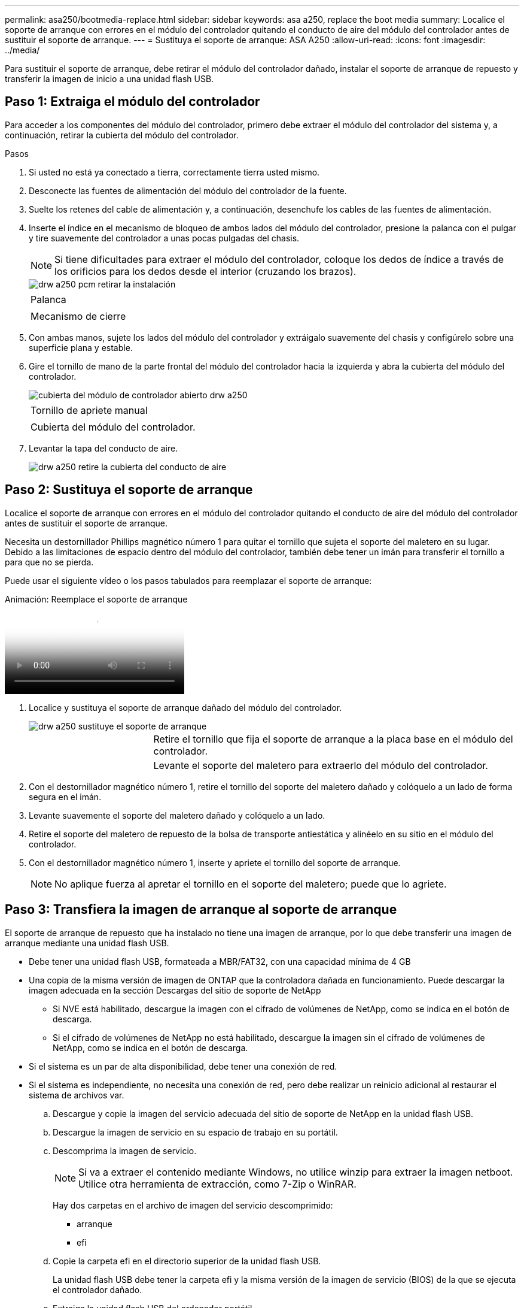 ---
permalink: asa250/bootmedia-replace.html 
sidebar: sidebar 
keywords: asa a250, replace the boot media 
summary: Localice el soporte de arranque con errores en el módulo del controlador quitando el conducto de aire del módulo del controlador antes de sustituir el soporte de arranque. 
---
= Sustituya el soporte de arranque: ASA A250
:allow-uri-read: 
:icons: font
:imagesdir: ../media/


[role="lead"]
Para sustituir el soporte de arranque, debe retirar el módulo del controlador dañado, instalar el soporte de arranque de repuesto y transferir la imagen de inicio a una unidad flash USB.



== Paso 1: Extraiga el módulo del controlador

Para acceder a los componentes del módulo del controlador, primero debe extraer el módulo del controlador del sistema y, a continuación, retirar la cubierta del módulo del controlador.

.Pasos
. Si usted no está ya conectado a tierra, correctamente tierra usted mismo.
. Desconecte las fuentes de alimentación del módulo del controlador de la fuente.
. Suelte los retenes del cable de alimentación y, a continuación, desenchufe los cables de las fuentes de alimentación.
. Inserte el índice en el mecanismo de bloqueo de ambos lados del módulo del controlador, presione la palanca con el pulgar y tire suavemente del controlador a unas pocas pulgadas del chasis.
+

NOTE: Si tiene dificultades para extraer el módulo del controlador, coloque los dedos de índice a través de los orificios para los dedos desde el interior (cruzando los brazos).

+
image::../media/drw_a250_pcm_remove_install.png[drw a250 pcm retirar la instalación]

+
|===


 a| 
image:../media/legend_icon_01.png[""]
 a| 
Palanca



 a| 
image:../media/legend_icon_02.png[""]
 a| 
Mecanismo de cierre

|===
. Con ambas manos, sujete los lados del módulo del controlador y extráigalo suavemente del chasis y configúrelo sobre una superficie plana y estable.
. Gire el tornillo de mano de la parte frontal del módulo del controlador hacia la izquierda y abra la cubierta del módulo del controlador.
+
image::../media/drw_a250_open_controller_module_cover.png[cubierta del módulo de controlador abierto drw a250]

+
|===


 a| 
image:../media/legend_icon_01.png[""]
 a| 
Tornillo de apriete manual



 a| 
image:../media/legend_icon_02.png[""]
 a| 
Cubierta del módulo del controlador.

|===
. Levantar la tapa del conducto de aire.
+
image::../media/drw_a250_remove_airduct_cover.png[drw a250 retire la cubierta del conducto de aire]





== Paso 2: Sustituya el soporte de arranque

Localice el soporte de arranque con errores en el módulo del controlador quitando el conducto de aire del módulo del controlador antes de sustituir el soporte de arranque.

Necesita un destornillador Phillips magnético número 1 para quitar el tornillo que sujeta el soporte del maletero en su lugar. Debido a las limitaciones de espacio dentro del módulo del controlador, también debe tener un imán para transferir el tornillo a para que no se pierda.

Puede usar el siguiente vídeo o los pasos tabulados para reemplazar el soporte de arranque:

.Animación: Reemplace el soporte de arranque
video::7c2cad51-dd95-4b07-a903-ac5b015c1a6d[panopto]
. Localice y sustituya el soporte de arranque dañado del módulo del controlador.
+
image::../media/drw_a250_replace_boot_media.png[drw a250 sustituye el soporte de arranque]

+
[cols="1,3"]
|===


 a| 
image:../media/legend_icon_01.png[""]
 a| 
Retire el tornillo que fija el soporte de arranque a la placa base en el módulo del controlador.



 a| 
image:../media/legend_icon_02.png[""]
 a| 
Levante el soporte del maletero para extraerlo del módulo del controlador.

|===
. Con el destornillador magnético número 1, retire el tornillo del soporte del maletero dañado y colóquelo a un lado de forma segura en el imán.
. Levante suavemente el soporte del maletero dañado y colóquelo a un lado.
. Retire el soporte del maletero de repuesto de la bolsa de transporte antiestática y alinéelo en su sitio en el módulo del controlador.
. Con el destornillador magnético número 1, inserte y apriete el tornillo del soporte de arranque.
+

NOTE: No aplique fuerza al apretar el tornillo en el soporte del maletero; puede que lo agriete.





== Paso 3: Transfiera la imagen de arranque al soporte de arranque

El soporte de arranque de repuesto que ha instalado no tiene una imagen de arranque, por lo que debe transferir una imagen de arranque mediante una unidad flash USB.

* Debe tener una unidad flash USB, formateada a MBR/FAT32, con una capacidad mínima de 4 GB
* Una copia de la misma versión de imagen de ONTAP que la controladora dañada en funcionamiento. Puede descargar la imagen adecuada en la sección Descargas del sitio de soporte de NetApp
+
** Si NVE está habilitado, descargue la imagen con el cifrado de volúmenes de NetApp, como se indica en el botón de descarga.
** Si el cifrado de volúmenes de NetApp no está habilitado, descargue la imagen sin el cifrado de volúmenes de NetApp, como se indica en el botón de descarga.


* Si el sistema es un par de alta disponibilidad, debe tener una conexión de red.
* Si el sistema es independiente, no necesita una conexión de red, pero debe realizar un reinicio adicional al restaurar el sistema de archivos var.
+
.. Descargue y copie la imagen del servicio adecuada del sitio de soporte de NetApp en la unidad flash USB.
.. Descargue la imagen de servicio en su espacio de trabajo en su portátil.
.. Descomprima la imagen de servicio.
+

NOTE: Si va a extraer el contenido mediante Windows, no utilice winzip para extraer la imagen netboot. Utilice otra herramienta de extracción, como 7-Zip o WinRAR.

+
Hay dos carpetas en el archivo de imagen del servicio descomprimido:

+
*** arranque
*** efi


.. Copie la carpeta efi en el directorio superior de la unidad flash USB.
+
La unidad flash USB debe tener la carpeta efi y la misma versión de la imagen de servicio (BIOS) de la que se ejecuta el controlador dañado.

.. Extraiga la unidad flash USB del ordenador portátil.
.. Si aún no lo ha hecho, instale el conducto de aire.
+
image::../media/drw_a250_install_airduct_cover.png[instalar la cubierta del conducto de aire drw a250]

.. Cierre la cubierta del módulo del controlador y apriete el tornillo de mariposa.
+
image::../media/drw_a250_close_controller_module_cover.png[cubierta del módulo del controlador de cierre drw a250]

+
[cols="1,3"]
|===


 a| 
image:../media/legend_icon_01.png[""]
 a| 
Cubierta del módulo del controlador



 a| 
image:../media/legend_icon_02.png[""]
 a| 
Tornillo de apriete manual

|===
.. Alinee el extremo del módulo del controlador con la abertura del chasis y, a continuación, empuje suavemente el módulo del controlador hasta la mitad del sistema.
.. Enchufe el cable de alimentación en la fuente de alimentación y vuelva a instalar el retenedor del cable de alimentación.
.. Inserte la unidad flash USB en la ranura USB del módulo de controlador.
+
Asegúrese de instalar la unidad flash USB en la ranura indicada para dispositivos USB, y no en el puerto de consola USB.

.. Inserte completamente el módulo del controlador en el chasis:
.. Coloque los dedos de índice a través de los orificios de los dedos desde el interior del mecanismo de bloqueo.
.. Presione los pulgares hacia abajo en las lengüetas naranjas situadas en la parte superior del mecanismo de bloqueo y empuje suavemente el módulo del controlador sobre el tope.
.. Suelte los pulgares de la parte superior de los mecanismos de bloqueo y siga presionando hasta que los mecanismos de bloqueo encajen en su lugar.
+
El módulo de la controladora comienza a arrancar tan pronto como se asienta completamente en el chasis. Esté preparado para interrumpir el proceso de arranque.

+
El módulo del controlador debe estar completamente insertado y alineado con los bordes del chasis.

.. Interrumpa el proceso de arranque para que se detenga en el símbolo del SISTEMA DEL CARGADOR pulsando Ctrl-C cuando vea iniciando AUTOBOOT, pulse Ctrl-C para cancelar....
+
Si omite este mensaje, pulse Ctrl-C, seleccione la opción de arrancar en modo de mantenimiento y detenga la controladora para arrancar en EL CARGADOR.

.. En el caso de los sistemas con una controladora en el chasis, vuelva a conectar la alimentación y encienda las fuentes de alimentación.
+
El sistema empieza a arrancar y se detiene en el aviso del CARGADOR.

.. Configure el tipo de conexión de red en el símbolo del sistema del CARGADOR:
+
*** Si va a configurar DHCP: `ifconfig e0a -auto`
+

NOTE: El puerto de destino que configure es el puerto de destino que utiliza para comunicarse con la controladora con la controladora con deterioro de la controladora en buen estado durante la restauración del sistema de archivos var con una conexión de red. También puede utilizar el puerto e0M en este comando.

*** Si está configurando conexiones manuales: `ifconfig e0a -addr=filer_addr -mask=netmask -gw=gateway-dns=dns_addr-domain=dns_domain`
+
**** `filer_addr` Es la dirección IP del sistema de almacenamiento.
**** `netmask` Es la máscara de red de la red de gestión que está conectada al partner de alta disponibilidad.
**** `gateway` es la puerta de enlace de la red.
**** `dns_addr` Es la dirección IP de un servidor de nombres en la red.
**** `dns_domain` Es el nombre de dominio del sistema de nombres de dominio (DNS).
+
Si utiliza este parámetro opcional, no necesita un nombre de dominio completo en la URL del servidor para reiniciar el sistema. Solo necesita el nombre de host del servidor.







+

NOTE: Es posible que sean necesarios otros parámetros para la interfaz. Puede entrar `help ifconfig` en el símbolo del sistema del firmware para obtener detalles.


